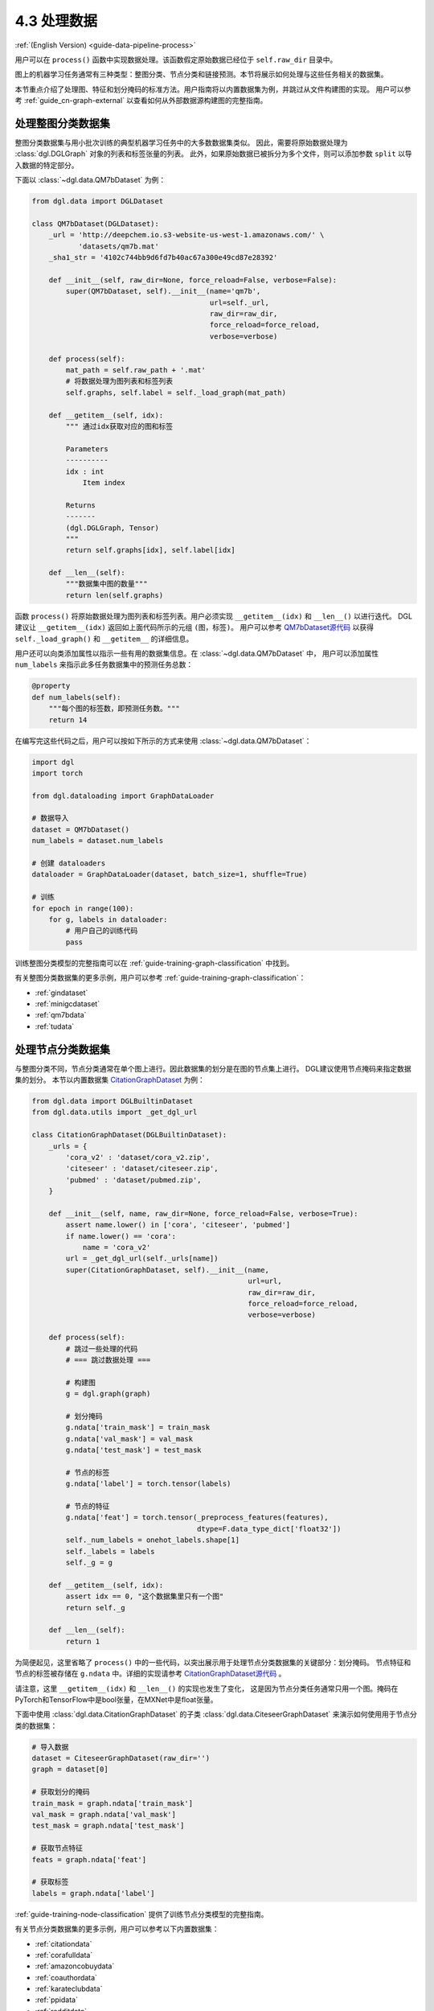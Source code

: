 .. _guide_cn-data-pipeline-process:

4.3 处理数据
----------------

:ref:`(English Version) <guide-data-pipeline-process>`

用户可以在 ``process()`` 函数中实现数据处理。该函数假定原始数据已经位于 ``self.raw_dir`` 目录中。

图上的机器学习任务通常有三种类型：整图分类、节点分类和链接预测。本节将展示如何处理与这些任务相关的数据集。

本节重点介绍了处理图、特征和划分掩码的标准方法。用户指南将以内置数据集为例，并跳过从文件构建图的实现。
用户可以参考 :ref:`guide_cn-graph-external` 以查看如何从外部数据源构建图的完整指南。

处理整图分类数据集
~~~~~~~~~~~~~~~~~~~~~~~~~~~~~~~~~~~~~~~~

整图分类数据集与用小批次训练的典型机器学习任务中的大多数数据集类似。
因此，需要将原始数据处理为 :class:`dgl.DGLGraph` 对象的列表和标签张量的列表。
此外，如果原始数据已被拆分为多个文件，则可以添加参数 ``split`` 以导入数据的特定部分。

下面以 :class:`~dgl.data.QM7bDataset` 为例：

.. code::

    from dgl.data import DGLDataset

    class QM7bDataset(DGLDataset):
        _url = 'http://deepchem.io.s3-website-us-west-1.amazonaws.com/' \
               'datasets/qm7b.mat'
        _sha1_str = '4102c744bb9d6fd7b40ac67a300e49cd87e28392'
    
        def __init__(self, raw_dir=None, force_reload=False, verbose=False):
            super(QM7bDataset, self).__init__(name='qm7b',
                                              url=self._url,
                                              raw_dir=raw_dir,
                                              force_reload=force_reload,
                                              verbose=verbose)
    
        def process(self):
            mat_path = self.raw_path + '.mat'
            # 将数据处理为图列表和标签列表
            self.graphs, self.label = self._load_graph(mat_path)
        
        def __getitem__(self, idx):
            """ 通过idx获取对应的图和标签
    
            Parameters
            ----------
            idx : int
                Item index
    
            Returns
            -------
            (dgl.DGLGraph, Tensor)
            """
            return self.graphs[idx], self.label[idx]
    
        def __len__(self):
            """数据集中图的数量"""
            return len(self.graphs)

函数 ``process()`` 将原始数据处理为图列表和标签列表。用户必须实现 ``__getitem__(idx)`` 和  ``__len__()`` 以进行迭代。
DGL建议让 ``__getitem__(idx)`` 返回如上面代码所示的元组 ``(图，标签)``。
用户可以参考 `QM7bDataset源代码  <https://docs.dgl.ai/en/0.5.x/_modules/dgl/data/qm7b.html#QM7bDataset>`__
以获得 ``self._load_graph()`` 和 ``__getitem__`` 的详细信息。

用户还可以向类添加属性以指示一些有用的数据集信息。在 :class:`~dgl.data.QM7bDataset` 中，
用户可以添加属性 ``num_labels`` 来指示此多任务数据集中的预测任务总数：

.. code::

    @property
    def num_labels(self):
        """每个图的标签数，即预测任务数。"""
        return 14

在编写完这些代码之后，用户可以按如下所示的方式来使用 :class:`~dgl.data.QM7bDataset`：

.. code:: 

    import dgl
    import torch

    from dgl.dataloading import GraphDataLoader
    
    # 数据导入
    dataset = QM7bDataset()
    num_labels = dataset.num_labels
    
    # 创建 dataloaders
    dataloader = GraphDataLoader(dataset, batch_size=1, shuffle=True)
    
    # 训练
    for epoch in range(100):
        for g, labels in dataloader:
            # 用户自己的训练代码
            pass

训练整图分类模型的完整指南可以在 :ref:`guide-training-graph-classification` 中找到。

有关整图分类数据集的更多示例，用户可以参考 :ref:`guide-training-graph-classification`：

* :ref:`gindataset`

* :ref:`minigcdataset`

* :ref:`qm7bdata`

* :ref:`tudata`

处理节点分类数据集
~~~~~~~~~~~~~~~~~~~~~~~~~~~~~~~~~~~~~~~

与整图分类不同，节点分类通常在单个图上进行。因此数据集的划分是在图的节点集上进行。
DGL建议使用节点掩码来指定数据集的划分。
本节以内置数据集 `CitationGraphDataset <https://docs.dgl.ai/en/0.5.x/_modules/dgl/data/citation_graph.html#CitationGraphDataset>`__ 为例：

.. code::

    from dgl.data import DGLBuiltinDataset
    from dgl.data.utils import _get_dgl_url
    
    class CitationGraphDataset(DGLBuiltinDataset):
        _urls = {
            'cora_v2' : 'dataset/cora_v2.zip',
            'citeseer' : 'dataset/citeseer.zip',
            'pubmed' : 'dataset/pubmed.zip',
        }
    
        def __init__(self, name, raw_dir=None, force_reload=False, verbose=True):
            assert name.lower() in ['cora', 'citeseer', 'pubmed']
            if name.lower() == 'cora':
                name = 'cora_v2'
            url = _get_dgl_url(self._urls[name])
            super(CitationGraphDataset, self).__init__(name,
                                                       url=url,
                                                       raw_dir=raw_dir,
                                                       force_reload=force_reload,
                                                       verbose=verbose)
    
        def process(self):
            # 跳过一些处理的代码
            # === 跳过数据处理 ===
    
            # 构建图
            g = dgl.graph(graph)

            # 划分掩码
            g.ndata['train_mask'] = train_mask
            g.ndata['val_mask'] = val_mask
            g.ndata['test_mask'] = test_mask

            # 节点的标签
            g.ndata['label'] = torch.tensor(labels)

            # 节点的特征
            g.ndata['feat'] = torch.tensor(_preprocess_features(features),
                                           dtype=F.data_type_dict['float32'])
            self._num_labels = onehot_labels.shape[1]
            self._labels = labels
            self._g = g
    
        def __getitem__(self, idx):
            assert idx == 0, "这个数据集里只有一个图"
            return self._g
    
        def __len__(self):
            return 1

为简便起见，这里省略了 ``process()`` 中的一些代码，以突出展示用于处理节点分类数据集的关键部分：划分掩码。
节点特征和节点的标签被存储在 ``g.ndata`` 中。详细的实现请参考
`CitationGraphDataset源代码 <https://docs.dgl.ai/en/0.5.x/_modules/dgl/data/citation_graph.html#CitationGraphDataset>`__ 。

请注意，这里 ``__getitem__(idx)`` 和 ``__len__()`` 的实现也发生了变化，
这是因为节点分类任务通常只用一个图。掩码在PyTorch和TensorFlow中是bool张量，在MXNet中是float张量。

下面中使用 :class:`dgl.data.CitationGraphDataset` 的子类 :class:`dgl.data.CiteseerGraphDataset`
来演示如何使用用于节点分类的数据集：

.. code:: 

    # 导入数据
    dataset = CiteseerGraphDataset(raw_dir='')
    graph = dataset[0]
    
    # 获取划分的掩码
    train_mask = graph.ndata['train_mask']
    val_mask = graph.ndata['val_mask']
    test_mask = graph.ndata['test_mask']
    
    # 获取节点特征
    feats = graph.ndata['feat']
    
    # 获取标签
    labels = graph.ndata['label']

:ref:`guide-training-node-classification` 提供了训练节点分类模型的完整指南。

有关节点分类数据集的更多示例，用户可以参考以下内置数据集：

* :ref:`citationdata`

* :ref:`corafulldata`

* :ref:`amazoncobuydata`

* :ref:`coauthordata`

* :ref:`karateclubdata`

* :ref:`ppidata`

* :ref:`redditdata`

* :ref:`sbmdata`

* :ref:`sstdata`

* :ref:`rdfdata`

处理链接预测数据集
~~~~~~~~~~~~~~~~~~~~~~~~~~~~~~~~~~~~~~~~~~~~~~~

链接预测数据集的处理与节点分类相似，数据集中通常只有一个图。

本节以内置的数据集 `KnowledgeGraphDataset <https://docs.dgl.ai/en/0.5.x/_modules/dgl/data/knowledge_graph.html#KnowledgeGraphDataset>`__
为例，同时省略了详细的数据处理代码以突出展示处理链接预测数据集的关键部分：

.. code::

    # 创建链接预测数据集示例
    class KnowledgeGraphDataset(DGLBuiltinDataset):
        def __init__(self, name, reverse=True, raw_dir=None, force_reload=False, verbose=True):
            self._name = name
            self.reverse = reverse
            url = _get_dgl_url('dataset/') + '{}.tgz'.format(name)
            super(KnowledgeGraphDataset, self).__init__(name,
                                                        url=url,
                                                        raw_dir=raw_dir,
                                                        force_reload=force_reload,
                                                        verbose=verbose)
    
        def process(self):
            # 跳过一些处理的代码
            # === 跳过数据处理 ===

            # 划分掩码
            g.edata['train_mask'] = train_mask
            g.edata['val_mask'] = val_mask
            g.edata['test_mask'] = test_mask

            # 边类型
            g.edata['etype'] = etype

            # 节点类型
            g.ndata['ntype'] = ntype
            self._g = g
    
        def __getitem__(self, idx):
            assert idx == 0, "这个数据集只有一个图"
            return self._g
    
        def __len__(self):
            return 1


如代码所示，图的 ``edata`` 存储了划分掩码。在
`KnowledgeGraphDataset 源代码 <https://docs.dgl.ai/en/0.5.x/_modules/dgl/data/knowledge_graph.html#KnowledgeGraphDataset>`__
中可以查看完整的代码。下面使用 ``KnowledgeGraphDataset``的子类 :class:`dgl.data.FB15k237Dataset` 来做演示如何使用用于链路预测的数据集：

.. code:: 

    from dgl.data import FB15k237Dataset

    # 导入数据
    dataset = FB15k237Dataset()
    graph = dataset[0]
    
    # 获取训练集掩码
    train_mask = graph.edata['train_mask']
    train_idx = torch.nonzero(train_mask, as_tuple=False).squeeze()
    src, dst = graph.edges(train_idx)

    # 获取训练集中的边类型
    rel = graph.edata['etype'][train_idx]

有关训练链接预测模型的完整指南，请参见 :ref:`guide-training-link-prediction`。

有关链接预测数据集的更多示例，请参考DGL的内置数据集：

* :ref:`kgdata`

* :ref:`bitcoinotcdata`
